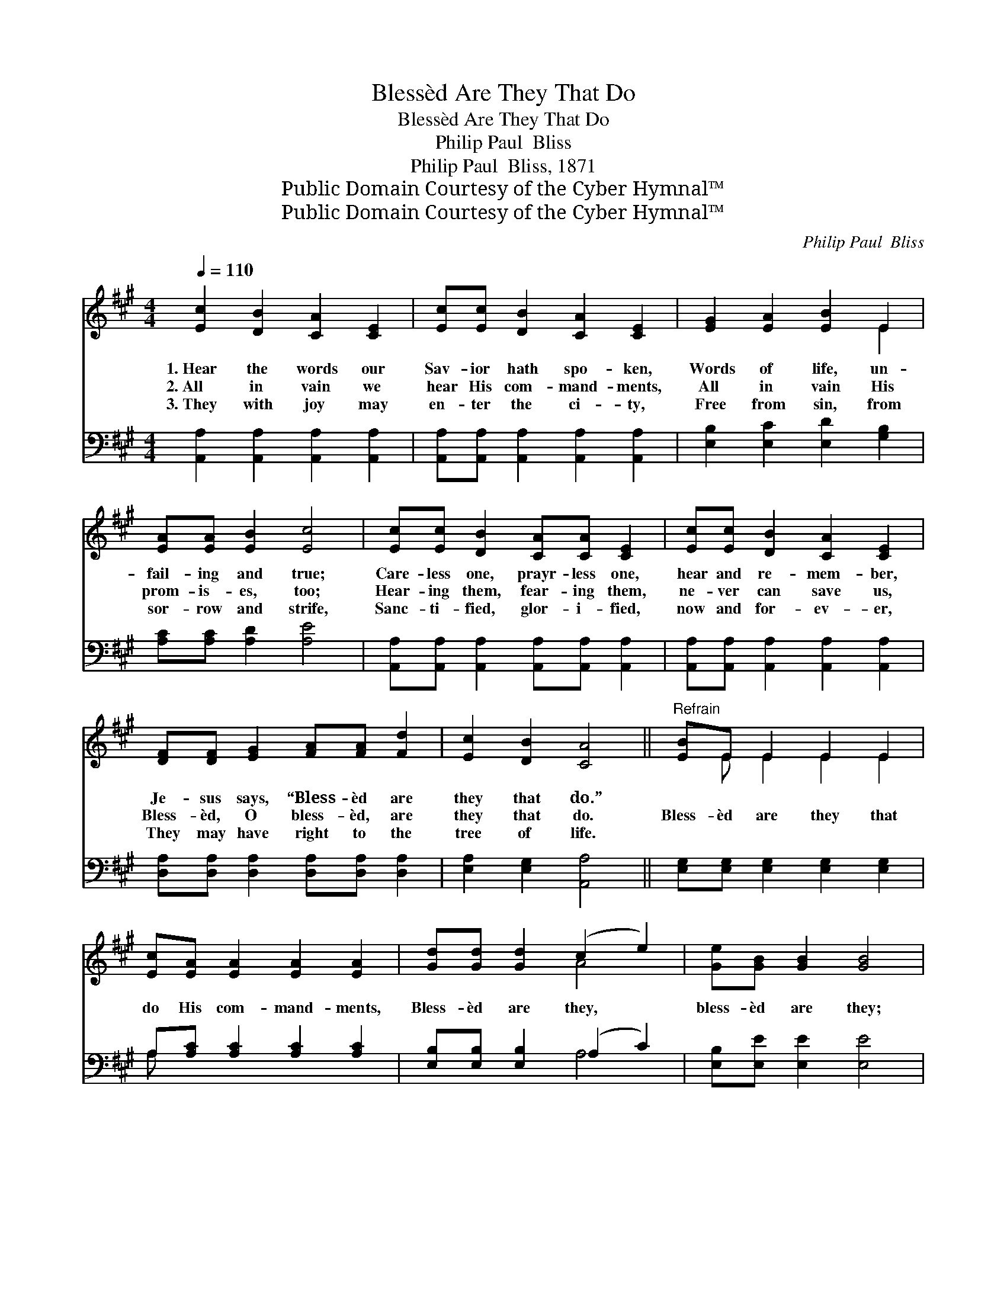 X:1
T:Blessèd Are They That Do
T:Blessèd Are They That Do
T:Philip Paul  Bliss
T:Philip Paul  Bliss, 1871
T:Public Domain Courtesy of the Cyber Hymnal™
T:Public Domain Courtesy of the Cyber Hymnal™
C:Philip Paul  Bliss
Z:Public Domain
Z:Courtesy of the Cyber Hymnal™
%%score ( 1 2 ) ( 3 4 )
L:1/8
Q:1/4=110
M:4/4
K:A
V:1 treble 
V:2 treble 
V:3 bass 
V:4 bass 
V:1
 [Ec]2 [DB]2 [CA]2 [CE]2 | [Ec][Ec] [DB]2 [CA]2 [CE]2 | [EG]2 [EA]2 [EB]2 E2 | %3
w: 1.~Hear the words our|Sav- ior hath spo- ken,|Words of life, un-|
w: 2.~All in vain we|hear His com- mand- ments,|All in vain His|
w: 3.~They with joy may|en- ter the ci- ty,|Free from sin, from|
 [EA][EA] [EB]2 [Ec]4 | [Ec][Ec] [DB]2 [CA][CA] [CE]2 | [Ec][Ec] [DB]2 [CA]2 [CE]2 | %6
w: fail- ing and true;|Care- less one, prayr- less one,|hear and re- mem- ber,|
w: prom- is- es, too;|Hear- ing them, fear- ing them,|ne- ver can save us,|
w: sor- row and strife,|Sanc- ti- fied, glor- i- fied,|now and for- ev- er,|
 [DF][DF] [EG]2 [FA][FA] [Fd]2 | [Ec]2 [DB]2 [CA]4 ||"^Refrain" [EB]E E2 E2 E2 | %9
w: Je- sus says, “Bless- èd are|they that do.”||
w: Bless- èd, O bless- èd, are|they that do.|Bless- èd are they that|
w: They may have right to the|tree of life.||
 [Ec][EA] [EA]2 [EA]2 [EA]2 | [Gd][Gd] [Gd]2 (c2 e2) | [Ge][GB] [GB]2 [GB]4 | %12
w: |||
w: do His com- mand- ments,|Bless- èd are they, *|bless- èd are they;|
w: |||
 [Ac][Ac] [EB]2 [EA]2 [CE]2 | [Ec][Ec] [DB]2 [CA]2 [CE]2 | [DF][DF] z2 [DG][DG] z2 | %15
w: |||
w: Bless- èd are they that|do His com- mand- ments,|Bless- èd, bless- èd,|
w: |||
 [Ec][Ec] [DB]2 [CA]4 |] %16
w: |
w: bless- èd are they.|
w: |
V:2
 x8 | x8 | x6 E2 | x8 | x8 | x8 | x8 | x8 || x E E2 E2 E2 | x8 | x4 A4 | x8 | x8 | x8 | x8 | x8 |] %16
V:3
 [A,,A,]2 [A,,A,]2 [A,,A,]2 [A,,A,]2 | [A,,A,][A,,A,] [A,,A,]2 [A,,A,]2 [A,,A,]2 | %2
 [E,B,]2 [E,C]2 [E,D]2 [G,B,]2 | [A,C][A,C] [A,D]2 [A,E]4 | %4
 [A,,A,][A,,A,] [A,,A,]2 [A,,A,][A,,A,] [A,,A,]2 | [A,,A,][A,,A,] [A,,A,]2 [A,,A,]2 [A,,A,]2 | %6
 [D,A,][D,A,] [D,A,]2 [D,A,][D,A,] [D,A,]2 | [E,A,]2 [E,G,]2 [A,,A,]4 || %8
 [E,G,][E,G,] [E,G,]2 [E,G,]2 [E,G,]2 | A,[A,C] [A,C]2 [A,C]2 [A,C]2 | %10
 [E,B,][E,B,] [E,B,]2 (A,2 C2) | [E,B,][E,E] [E,E]2 [E,E]4 | %12
 [A,,E][A,,E] [A,,D]2 [A,,C]2 [A,,A,]2 | [A,,A,][A,,A,] [A,,A,]2 [A,,A,]2 [A,,A,]2 | %14
 [D,A,][D,A,] z2 E,E, z2 | [E,A,][E,A,] [E,G,]2 [A,,A,]4 |] %16
V:4
 x8 | x8 | x8 | x8 | x8 | x8 | x8 | x8 || x8 | A, x7 | x4 A,4 | x8 | x8 | x8 | x4 E,E, x2 | x8 |] %16

